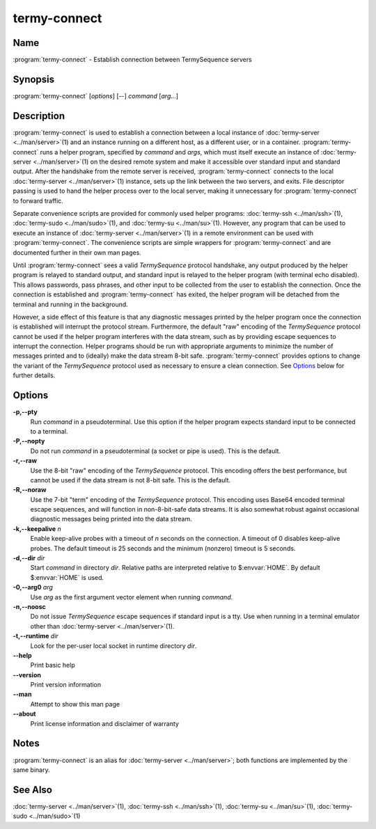 .. Copyright © 2018 TermySequence LLC
.. SPDX-License-Identifier: CC-BY-SA-4.0

termy-connect
=============

.. highlight:: none

Name
----

:program:`termy-connect` - Establish connection between TermySequence servers

Synopsis
--------

:program:`termy-connect` [\ *options*\ ] [--] *command* [\ *arg...*\ ]

Description
-----------

:program:`termy-connect` is used to establish a connection between a local instance of :doc:`termy-server <../man/server>`\ (1) and an instance running on a different host, as a different user, or in a container. :program:`termy-connect` runs a helper program, specified by *command* and *args*\ , which must itself execute an instance of :doc:`termy-server <../man/server>`\ (1) on the desired remote system and make it accessible over standard input and standard output. After the handshake from the remote server is received, :program:`termy-connect` connects to the local :doc:`termy-server <../man/server>`\ (1) instance, sets up the link between the two servers, and exits. File descriptor passing is used to hand the helper process over to the local server, making it unnecessary for :program:`termy-connect` to forward traffic.

Separate convenience scripts are provided for commonly used helper programs: :doc:`termy-ssh <../man/ssh>`\ (1), :doc:`termy-sudo <../man/sudo>`\ (1), and :doc:`termy-su <../man/su>`\ (1). However, any program that can be used to execute an instance of  :doc:`termy-server <../man/server>`\ (1) in a remote environment can be used with :program:`termy-connect`\ . The convenience scripts are simple wrappers for :program:`termy-connect` and are documented further in their own man pages.

Until :program:`termy-connect` sees a valid *TermySequence* protocol handshake, any output produced by the helper program is relayed to standard output, and standard input is relayed to the helper program (with terminal echo disabled). This allows passwords, pass phrases, and other input to be collected from the user to establish the connection. Once the connection is established and :program:`termy-connect` has exited, the helper program will be detached from the terminal and running in the background.

However, a side effect of this feature is that any diagnostic messages printed by the helper program once the connection is established will interrupt the protocol stream. Furthermore, the default "raw" encoding of the *TermySequence* protocol cannot be used if the helper program interferes with the data stream, such as by providing escape sequences to interrupt the connection. Helper programs should be run with appropriate arguments to minimize the number of messages printed and to (ideally) make the data stream 8-bit safe. :program:`termy-connect` provides options to change the variant of the *TermySequence* protocol used as necessary to ensure a clean connection. See `Options`_ below for further details.

Options
-------

**-p,--pty**
   Run *command* in a pseudoterminal. Use this option if the helper program expects standard input to be connected to a terminal.

**-P,--nopty**
   Do not run *command* in a pseudoterminal (a socket or pipe is used). This is the default.

**-r,--raw**
   Use the 8-bit "raw" encoding of the *TermySequence* protocol. This encoding offers the best performance, but cannot be used if the data stream is not 8-bit safe. This is the default.

**-R,--noraw**
   Use the 7-bit "term" encoding of the *TermySequence* protocol. This encoding uses Base64 encoded terminal escape sequences, and will function in non-8-bit-safe data streams. It is also somewhat robust against occasional diagnostic messages being printed into the data stream.

**-k,--keepalive** *n*
   Enable keep-alive probes with a timeout of *n* seconds on the connection. A timeout of 0 disables keep-alive probes. The default timeout is 25 seconds and the minimum (nonzero) timeout is 5 seconds.

**-d,--dir** *dir*
   Start *command* in directory *dir*\ . Relative paths are interpreted relative to $\ :envvar:`HOME`. By default $\ :envvar:`HOME` is used.

**-0,--arg0** *arg*
   Use *arg* as the first argument vector element when running *command*\ .

**-n,--noosc**
   Do not issue *TermySequence* escape sequences if standard input is a tty. Use when running in a terminal emulator other than :doc:`termy-server <../man/server>`\ (1).

**-t,--runtime** *dir*
   Look for the per-user local socket in runtime directory *dir*\ .

**--help**
   Print basic help

**--version**
   Print version information

**--man**
   Attempt to show this man page

**--about**
   Print license information and disclaimer of warranty

Notes
-----

:program:`termy-connect` is an alias for :doc:`termy-server <../man/server>`\ ; both functions are implemented by the same binary.

See Also
--------

:doc:`termy-server <../man/server>`\ (1), :doc:`termy-ssh <../man/ssh>`\ (1), :doc:`termy-su <../man/su>`\ (1), :doc:`termy-sudo <../man/sudo>`\ (1)

